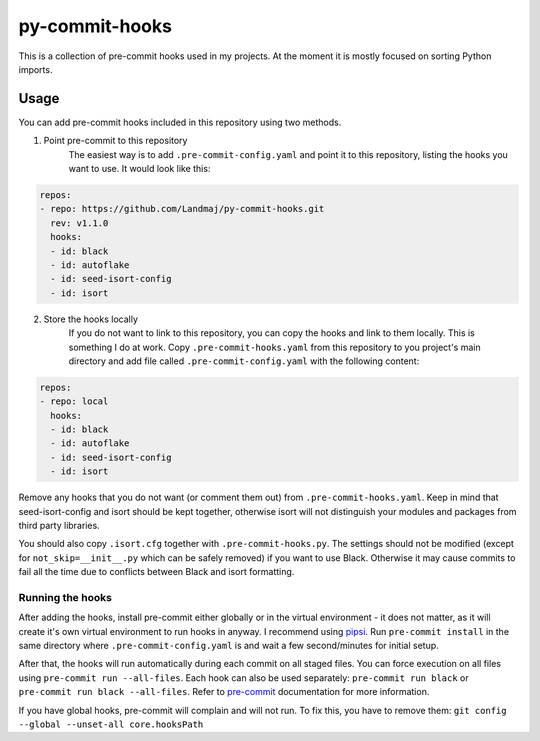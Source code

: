py-commit-hooks
---------------

This is a collection of pre-commit hooks used in my projects.
At the moment it is mostly focused on sorting Python imports.

Usage
=====

You can add pre-commit hooks included in this repository using two
methods.

1. Point pre-commit to this repository
    The easiest way is to add ``.pre-commit-config.yaml`` and point it
    to this repository, listing the hooks you want to use. It would
    look like this:

.. code:: YAML

  repos:
  - repo: https://github.com/Landmaj/py-commit-hooks.git
    rev: v1.1.0
    hooks:
    - id: black
    - id: autoflake
    - id: seed-isort-config
    - id: isort

2. Store the hooks locally
    If you do not want to link to this repository, you can copy the
    hooks and link to them locally. This is something I do at work.
    Copy ``.pre-commit-hooks.yaml`` from this repository to you
    project's main directory and add file called
    ``.pre-commit-config.yaml`` with the following content:

.. code:: YAML

  repos:
  - repo: local
    hooks:
    - id: black
    - id: autoflake
    - id: seed-isort-config
    - id: isort

Remove any hooks that you do not want (or comment them out) from
``.pre-commit-hooks.yaml``. Keep in mind that seed-isort-config and
isort should be kept together, otherwise isort will not distinguish
your modules and packages from third party libraries.

You should also copy ``.isort.cfg`` together with ``.pre-commit-hooks.py``.
The settings should not be modified (except for ``not_skip=__init__.py`` which can be safely removed) if you want to use Black.
Otherwise it may cause commits to fail all the time due to conflicts between Black and isort formatting.

Running the hooks
+++++++++++++++++

After adding the hooks, install pre-commit either globally or in the
virtual environment - it does not matter, as it will create it's own
virtual environment to run hooks in anyway. I recommend using pipsi_.
Run ``pre-commit install`` in the same directory where ``.pre-commit-config.yaml``
is and wait a few second/minutes for initial setup.

After that, the hooks will run automatically during each commit on all
staged files. You can force execution on all files using
``pre-commit run --all-files``. Each hook can also be used separately:
``pre-commit run black`` or ``pre-commit run black --all-files``. Refer
to pre-commit_ documentation for more information.

If you have global hooks, pre-commit will complain and will not run.
To fix this, you have to remove them:
``git config --global --unset-all core.hooksPath``


.. _isort: https://isort.readthedocs.io/en/latest/
.. _pipsi: https://github.com/mitsuhiko/pipsi
.. _pre-commit: https://pre-commit.com/


